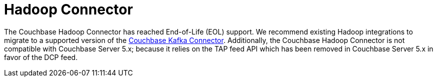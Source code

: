 = Hadoop Connector
:page-type: concept

The Couchbase Hadoop Connector has reached End-of-Life (EOL) support.
We recommend existing Hadoop integrations to migrate to a supported version of the xref:kafka/kafka-intro.adoc[Couchbase Kafka Connector].
Additionally, the Couchbase Hadoop Connector is not compatible with Couchbase Server 5.x; because it relies on the TAP feed API which has been removed in Couchbase Server 5.x in favor of the DCP feed.

